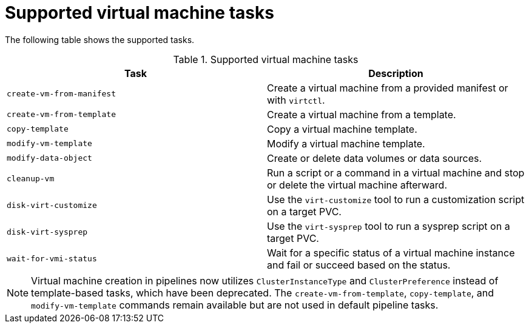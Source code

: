 // Module included in the following assemblies:
//
// * virt/virtual_machines/virt-managing-vms-openshift-pipelines.adoc

:_mod-docs-content-type: REFERENCE
[id="virt-supported-ssp-tasks_{context}"]
= Supported virtual machine tasks

The following table shows the supported tasks.

.Supported virtual machine tasks
[cols="1,1",options="header"]
|===
| Task | Description

| `create-vm-from-manifest`
| Create a virtual machine from a provided manifest or with `virtctl`.

| `create-vm-from-template`
| Create a virtual machine from a template.

| `copy-template`
| Copy a virtual machine template.

| `modify-vm-template`
| Modify a virtual machine template.

| `modify-data-object`
| Create or delete data volumes or data sources.

| `cleanup-vm`
| Run a script or a command in a virtual machine and stop or delete the virtual machine afterward.

| `disk-virt-customize`
| Use the `virt-customize` tool to run a customization script on a target PVC.

| `disk-virt-sysprep`
| Use the `virt-sysprep` tool to run a sysprep script on a target PVC.

| `wait-for-vmi-status`
| Wait for a specific status of a virtual machine instance and fail or succeed based on the status.
|===

[NOTE]
====
Virtual machine creation in pipelines now utilizes `ClusterInstanceType` and `ClusterPreference` instead of template-based tasks, which have been deprecated. The `create-vm-from-template`, `copy-template`, and `modify-vm-template` commands remain available but are not used in default pipeline tasks.
====